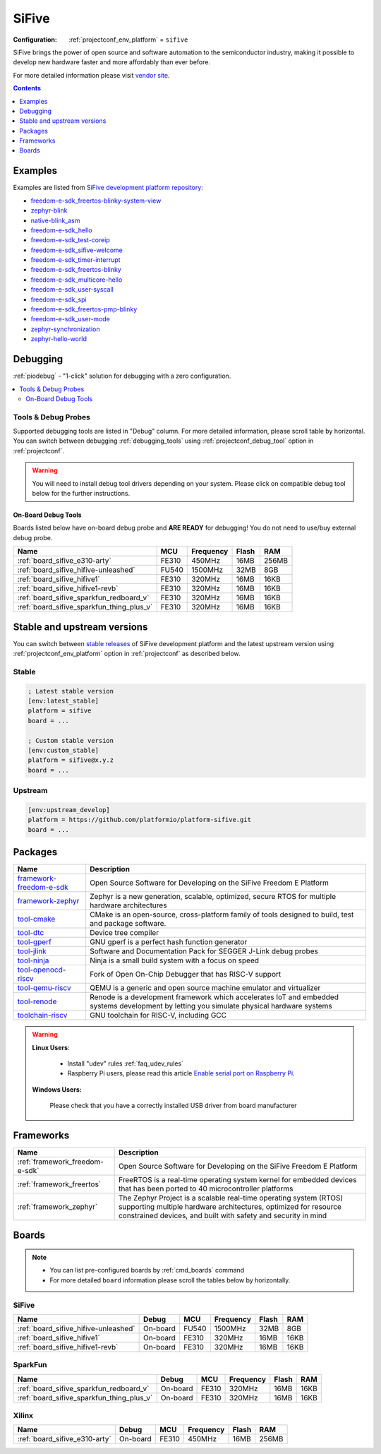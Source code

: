 ..  Copyright (c) 2014-present PlatformIO <contact@platformio.org>
    Licensed under the Apache License, Version 2.0 (the "License");
    you may not use this file except in compliance with the License.
    You may obtain a copy of the License at
       http://www.apache.org/licenses/LICENSE-2.0
    Unless required by applicable law or agreed to in writing, software
    distributed under the License is distributed on an "AS IS" BASIS,
    WITHOUT WARRANTIES OR CONDITIONS OF ANY KIND, either express or implied.
    See the License for the specific language governing permissions and
    limitations under the License.

.. _platform_sifive:

SiFive
======

:Configuration:
  :ref:`projectconf_env_platform` = ``sifive``

SiFive brings the power of open source and software automation to the semiconductor industry, making it possible to develop new hardware faster and more affordably than ever before. 

For more detailed information please visit `vendor site <https://sifive.com?utm_source=platformio.org&utm_medium=docs>`_.

.. contents:: Contents
    :local:
    :depth: 1


Examples
--------

Examples are listed from `SiFive development platform repository <https://github.com/platformio/platform-sifive/tree/master/examples?utm_source=platformio.org&utm_medium=docs>`_:

* `freedom-e-sdk_freertos-blinky-system-view <https://github.com/platformio/platform-sifive/tree/master/examples/freedom-e-sdk_freertos-blinky-system-view?utm_source=platformio.org&utm_medium=docs>`_
* `zephyr-blink <https://github.com/platformio/platform-sifive/tree/master/examples/zephyr-blink?utm_source=platformio.org&utm_medium=docs>`_
* `native-blink_asm <https://github.com/platformio/platform-sifive/tree/master/examples/native-blink_asm?utm_source=platformio.org&utm_medium=docs>`_
* `freedom-e-sdk_hello <https://github.com/platformio/platform-sifive/tree/master/examples/freedom-e-sdk_hello?utm_source=platformio.org&utm_medium=docs>`_
* `freedom-e-sdk_test-coreip <https://github.com/platformio/platform-sifive/tree/master/examples/freedom-e-sdk_test-coreip?utm_source=platformio.org&utm_medium=docs>`_
* `freedom-e-sdk_sifive-welcome <https://github.com/platformio/platform-sifive/tree/master/examples/freedom-e-sdk_sifive-welcome?utm_source=platformio.org&utm_medium=docs>`_
* `freedom-e-sdk_timer-interrupt <https://github.com/platformio/platform-sifive/tree/master/examples/freedom-e-sdk_timer-interrupt?utm_source=platformio.org&utm_medium=docs>`_
* `freedom-e-sdk_freertos-blinky <https://github.com/platformio/platform-sifive/tree/master/examples/freedom-e-sdk_freertos-blinky?utm_source=platformio.org&utm_medium=docs>`_
* `freedom-e-sdk_multicore-hello <https://github.com/platformio/platform-sifive/tree/master/examples/freedom-e-sdk_multicore-hello?utm_source=platformio.org&utm_medium=docs>`_
* `freedom-e-sdk_user-syscall <https://github.com/platformio/platform-sifive/tree/master/examples/freedom-e-sdk_user-syscall?utm_source=platformio.org&utm_medium=docs>`_
* `freedom-e-sdk_spi <https://github.com/platformio/platform-sifive/tree/master/examples/freedom-e-sdk_spi?utm_source=platformio.org&utm_medium=docs>`_
* `freedom-e-sdk_freertos-pmp-blinky <https://github.com/platformio/platform-sifive/tree/master/examples/freedom-e-sdk_freertos-pmp-blinky?utm_source=platformio.org&utm_medium=docs>`_
* `freedom-e-sdk_user-mode <https://github.com/platformio/platform-sifive/tree/master/examples/freedom-e-sdk_user-mode?utm_source=platformio.org&utm_medium=docs>`_
* `zephyr-synchronization <https://github.com/platformio/platform-sifive/tree/master/examples/zephyr-synchronization?utm_source=platformio.org&utm_medium=docs>`_
* `zephyr-hello-world <https://github.com/platformio/platform-sifive/tree/master/examples/zephyr-hello-world?utm_source=platformio.org&utm_medium=docs>`_

Debugging
---------

:ref:`piodebug` - "1-click" solution for debugging with a zero configuration.

.. contents::
    :local:


Tools & Debug Probes
~~~~~~~~~~~~~~~~~~~~

Supported debugging tools are listed in "Debug" column. For more detailed
information, please scroll table by horizontal.
You can switch between debugging :ref:`debugging_tools` using
:ref:`projectconf_debug_tool` option in :ref:`projectconf`.

.. warning::
    You will need to install debug tool drivers depending on your system.
    Please click on compatible debug tool below for the further instructions.


On-Board Debug Tools
^^^^^^^^^^^^^^^^^^^^

Boards listed below have on-board debug probe and **ARE READY** for debugging!
You do not need to use/buy external debug probe.


.. list-table::
    :header-rows:  1

    * - Name
      - MCU
      - Frequency
      - Flash
      - RAM
    * - :ref:`board_sifive_e310-arty`
      - FE310
      - 450MHz
      - 16MB
      - 256MB
    * - :ref:`board_sifive_hifive-unleashed`
      - FU540
      - 1500MHz
      - 32MB
      - 8GB
    * - :ref:`board_sifive_hifive1`
      - FE310
      - 320MHz
      - 16MB
      - 16KB
    * - :ref:`board_sifive_hifive1-revb`
      - FE310
      - 320MHz
      - 16MB
      - 16KB
    * - :ref:`board_sifive_sparkfun_redboard_v`
      - FE310
      - 320MHz
      - 16MB
      - 16KB
    * - :ref:`board_sifive_sparkfun_thing_plus_v`
      - FE310
      - 320MHz
      - 16MB
      - 16KB


Stable and upstream versions
----------------------------

You can switch between `stable releases <https://github.com/platformio/platform-sifive/releases>`__
of SiFive development platform and the latest upstream version using
:ref:`projectconf_env_platform` option in :ref:`projectconf` as described below.

Stable
~~~~~~

.. code-block:: ini

    ; Latest stable version
    [env:latest_stable]
    platform = sifive
    board = ...

    ; Custom stable version
    [env:custom_stable]
    platform = sifive@x.y.z
    board = ...

Upstream
~~~~~~~~

.. code-block:: ini

    [env:upstream_develop]
    platform = https://github.com/platformio/platform-sifive.git
    board = ...


Packages
--------

.. list-table::
    :header-rows:  1

    * - Name
      - Description

    * - `framework-freedom-e-sdk <https://registry.platformio.org/tools/platformio/framework-freedom-e-sdk>`__
      - Open Source Software for Developing on the SiFive Freedom E Platform

    * - `framework-zephyr <https://registry.platformio.org/tools/platformio/framework-zephyr>`__
      - Zephyr is a new generation, scalable, optimized, secure RTOS for multiple hardware architectures

    * - `tool-cmake <https://registry.platformio.org/tools/platformio/tool-cmake>`__
      - CMake is an open-source, cross-platform family of tools designed to build, test and package software.

    * - `tool-dtc <https://registry.platformio.org/tools/platformio/tool-dtc>`__
      - Device tree compiler

    * - `tool-gperf <https://registry.platformio.org/tools/platformio/tool-gperf>`__
      - GNU gperf is a perfect hash function generator

    * - `tool-jlink <https://registry.platformio.org/tools/platformio/tool-jlink>`__
      - Software and Documentation Pack for SEGGER J-Link debug probes

    * - `tool-ninja <https://registry.platformio.org/tools/platformio/tool-ninja>`__
      - Ninja is a small build system with a focus on speed

    * - `tool-openocd-riscv <https://registry.platformio.org/tools/platformio/tool-openocd-riscv>`__
      - Fork of Open On-Chip Debugger that has RISC-V support

    * - `tool-qemu-riscv <https://registry.platformio.org/tools/platformio/tool-qemu-riscv>`__
      - QEMU is a generic and open source machine emulator and virtualizer

    * - `tool-renode <https://registry.platformio.org/tools/platformio/tool-renode>`__
      - Renode is a development framework which accelerates IoT and embedded systems development by letting you simulate physical hardware systems

    * - `toolchain-riscv <https://registry.platformio.org/tools/platformio/toolchain-riscv>`__
      - GNU toolchain for RISC-V, including GCC

.. warning::
    **Linux Users**:

        * Install "udev" rules :ref:`faq_udev_rules`
        * Raspberry Pi users, please read this article
          `Enable serial port on Raspberry Pi <https://hallard.me/enable-serial-port-on-raspberry-pi/>`__.


    **Windows Users:**

        Please check that you have a correctly installed USB driver from board
        manufacturer


Frameworks
----------
.. list-table::
    :header-rows:  1

    * - Name
      - Description

    * - :ref:`framework_freedom-e-sdk`
      - Open Source Software for Developing on the SiFive Freedom E Platform

    * - :ref:`framework_freertos`
      - FreeRTOS is a real-time operating system kernel for embedded devices that has been ported to 40 microcontroller platforms

    * - :ref:`framework_zephyr`
      - The Zephyr Project is a scalable real-time operating system (RTOS) supporting multiple hardware architectures, optimized for resource constrained devices, and built with safety and security in mind

Boards
------

.. note::
    * You can list pre-configured boards by :ref:`cmd_boards` command
    * For more detailed ``board`` information please scroll the tables below by
      horizontally.

SiFive
~~~~~~

.. list-table::
    :header-rows:  1

    * - Name
      - Debug
      - MCU
      - Frequency
      - Flash
      - RAM
    * - :ref:`board_sifive_hifive-unleashed`
      - On-board
      - FU540
      - 1500MHz
      - 32MB
      - 8GB
    * - :ref:`board_sifive_hifive1`
      - On-board
      - FE310
      - 320MHz
      - 16MB
      - 16KB
    * - :ref:`board_sifive_hifive1-revb`
      - On-board
      - FE310
      - 320MHz
      - 16MB
      - 16KB

SparkFun
~~~~~~~~

.. list-table::
    :header-rows:  1

    * - Name
      - Debug
      - MCU
      - Frequency
      - Flash
      - RAM
    * - :ref:`board_sifive_sparkfun_redboard_v`
      - On-board
      - FE310
      - 320MHz
      - 16MB
      - 16KB
    * - :ref:`board_sifive_sparkfun_thing_plus_v`
      - On-board
      - FE310
      - 320MHz
      - 16MB
      - 16KB

Xilinx
~~~~~~

.. list-table::
    :header-rows:  1

    * - Name
      - Debug
      - MCU
      - Frequency
      - Flash
      - RAM
    * - :ref:`board_sifive_e310-arty`
      - On-board
      - FE310
      - 450MHz
      - 16MB
      - 256MB
